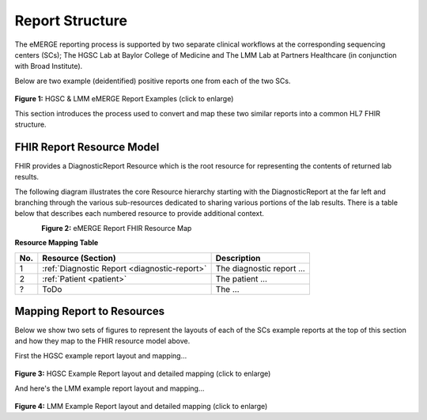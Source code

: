 Report Structure
================

The eMERGE reporting process is supported by two separate clinical workflows at the corresponding sequencing centers (SCs); The HGSC Lab at Baylor College of Medicine and The LMM Lab at Partners Healthcare (in conjunction with Broad Institute).

Below are two example (deidentified) positive reports one from each of the two SCs.

.. figure:: _images/hgsc-report-plain.png
   :alt: HGSC eMERGE Report
   :height:  600 px
   :class: sidebyside

.. figure:: _images/lmm-report-plain.png
   :alt: LMM eMERGE Report
   :height:  600 px
   :class: sidebyside

.. rst-class:: clearsidebyside

**Figure 1:** HGSC & LMM eMERGE Report Examples (click to enlarge)

This section introduces the process used to convert and map these two similar reports into a common HL7 FHIR structure.

FHIR Report Resource Model
!!!!!!!!!!!!!!!!!!!!!!!!!!

FHIR provides a DiagnosticReport Resource which is the root resource for representing the contents of returned lab results.

The following diagram illustrates the core Resource hierarchy starting with the DiagnosticReport at the far left and branching through the various sub-resources dedicated to sharing various portions of the lab results. There is a table below that describes each numbered resource to provide additional context.

.. figure:: _images/schema-overview.png
   :align: left

**Figure 2:** eMERGE Report FHIR Resource Map

**Resource Mapping Table**

.. list-table::
   :class: my-wrap
   :header-rows: 1
   :align: left
   :widths: auto

   * - No.
     - Resource (Section)
     - Description
   * - 1
     - :ref:`Diagnostic Report <diagnostic-report>`
     - The diagnostic report ...
   * - 2
     - :ref:`Patient <patient>`
     - The patient ...
   * - ?
     - ToDo
     - The ...


Mapping Report to Resources
!!!!!!!!!!!!!!!!!!!!!!!!!!!

Below we show two sets of figures to represent the layouts of each of the SCs example reports at the top of this section and how they map to the FHIR resource model above.

First the HGSC example report layout and mapping...

.. figure:: _images/hgsc-report-layout.png
   :alt: HGSC eMERGE Report Layout
   :class: sidebyside

.. figure:: _images/hgsc-report-mapped.png
   :alt: HGSC eMERGE Example Report Detailed Mapping
   :height:  600 px
   :class: sidebyside

.. rst-class:: clearsidebyside

**Figure 3:** HGSC Example Report layout and detailed mapping (click to enlarge)


And here's the LMM example report layout and mapping...

.. figure:: _images/lmm-report-layout.png
   :alt: LMM eMERGE Report Layout
   :class: sidebyside

.. figure:: _images/lmm-report-mapped.png
   :alt: LMM eMERGE Example Report Detailed Mapping
   :height:  600 px
   :class: sidebyside

.. rst-class:: clearsidebyside

**Figure 4:** LMM Example Report layout and detailed mapping (click to enlarge)
